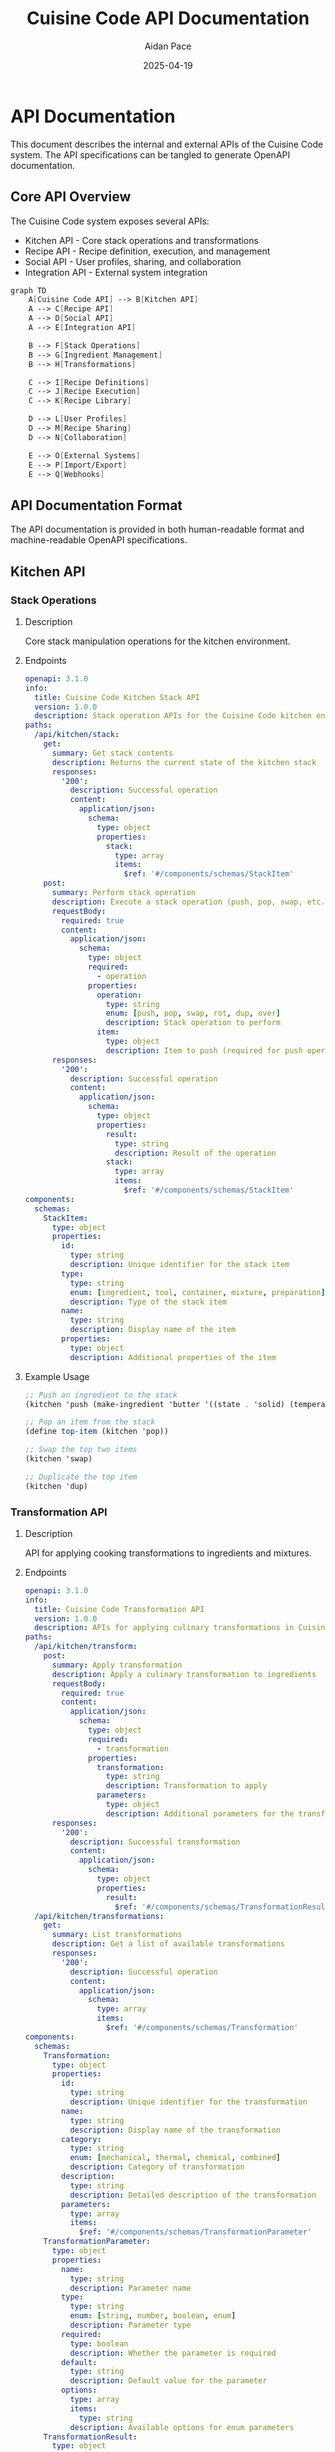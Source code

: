 #+TITLE: Cuisine Code API Documentation
#+AUTHOR: Aidan Pace
#+EMAIL: apace@defrecord.com
#+DATE: 2025-04-19

* API Documentation

This document describes the internal and external APIs of the Cuisine Code system. The API specifications can be tangled to generate OpenAPI documentation.

** Core API Overview

The Cuisine Code system exposes several APIs:
- Kitchen API - Core stack operations and transformations
- Recipe API - Recipe definition, execution, and management
- Social API - User profiles, sharing, and collaboration
- Integration API - External system integration

#+BEGIN_SRC scheme :tangle docs/api-overview.mmd :mkdirp yes
graph TD
    A[Cuisine Code API] --> B[Kitchen API]
    A --> C[Recipe API]
    A --> D[Social API]
    A --> E[Integration API]
    
    B --> F[Stack Operations]
    B --> G[Ingredient Management]
    B --> H[Transformations]
    
    C --> I[Recipe Definitions]
    C --> J[Recipe Execution]
    C --> K[Recipe Library]
    
    D --> L[User Profiles]
    D --> M[Recipe Sharing]
    D --> N[Collaboration]
    
    E --> O[External Systems]
    E --> P[Import/Export]
    E --> Q[Webhooks]
#+END_SRC

** API Documentation Format

The API documentation is provided in both human-readable format and machine-readable OpenAPI specifications.

** Kitchen API
*** Stack Operations
**** Description
Core stack manipulation operations for the kitchen environment.

**** Endpoints

#+BEGIN_SRC yaml :tangle docs/api/openapi/kitchen-stack.yaml :mkdirp yes
openapi: 3.1.0
info:
  title: Cuisine Code Kitchen Stack API
  version: 1.0.0
  description: Stack operation APIs for the Cuisine Code kitchen environment
paths:
  /api/kitchen/stack:
    get:
      summary: Get stack contents
      description: Returns the current state of the kitchen stack
      responses:
        '200':
          description: Successful operation
          content:
            application/json:
              schema:
                type: object
                properties:
                  stack:
                    type: array
                    items:
                      $ref: '#/components/schemas/StackItem'
    post:
      summary: Perform stack operation
      description: Execute a stack operation (push, pop, swap, etc.)
      requestBody:
        required: true
        content:
          application/json:
            schema:
              type: object
              required:
                - operation
              properties:
                operation:
                  type: string
                  enum: [push, pop, swap, rot, dup, over]
                  description: Stack operation to perform
                item:
                  type: object
                  description: Item to push (required for push operation)
      responses:
        '200':
          description: Successful operation
          content:
            application/json:
              schema:
                type: object
                properties:
                  result:
                    type: string
                    description: Result of the operation
                  stack:
                    type: array
                    items:
                      $ref: '#/components/schemas/StackItem'
components:
  schemas:
    StackItem:
      type: object
      properties:
        id:
          type: string
          description: Unique identifier for the stack item
        type:
          type: string
          enum: [ingredient, tool, container, mixture, preparation]
          description: Type of the stack item
        name:
          type: string
          description: Display name of the item
        properties:
          type: object
          description: Additional properties of the item
#+END_SRC

**** Example Usage

#+BEGIN_SRC scheme
;; Push an ingredient to the stack
(kitchen 'push (make-ingredient 'butter '((state . 'solid) (temperature . 4))))

;; Pop an item from the stack
(define top-item (kitchen 'pop))

;; Swap the top two items
(kitchen 'swap)

;; Duplicate the top item
(kitchen 'dup)
#+END_SRC

*** Transformation API
**** Description
API for applying cooking transformations to ingredients and mixtures.

**** Endpoints

#+BEGIN_SRC yaml :tangle docs/api/openapi/kitchen-transformation.yaml :mkdirp yes
openapi: 3.1.0
info:
  title: Cuisine Code Transformation API
  version: 1.0.0
  description: APIs for applying culinary transformations in Cuisine Code
paths:
  /api/kitchen/transform:
    post:
      summary: Apply transformation
      description: Apply a culinary transformation to ingredients
      requestBody:
        required: true
        content:
          application/json:
            schema:
              type: object
              required:
                - transformation
              properties:
                transformation:
                  type: string
                  description: Transformation to apply
                parameters:
                  type: object
                  description: Additional parameters for the transformation
      responses:
        '200':
          description: Successful transformation
          content:
            application/json:
              schema:
                type: object
                properties:
                  result:
                    $ref: '#/components/schemas/TransformationResult'
  /api/kitchen/transformations:
    get:
      summary: List transformations
      description: Get a list of available transformations
      responses:
        '200':
          description: Successful operation
          content:
            application/json:
              schema:
                type: array
                items:
                  $ref: '#/components/schemas/Transformation'
components:
  schemas:
    Transformation:
      type: object
      properties:
        id:
          type: string
          description: Unique identifier for the transformation
        name:
          type: string
          description: Display name of the transformation
        category:
          type: string
          enum: [mechanical, thermal, chemical, combined]
          description: Category of transformation
        description:
          type: string
          description: Detailed description of the transformation
        parameters:
          type: array
          items:
            $ref: '#/components/schemas/TransformationParameter'
    TransformationParameter:
      type: object
      properties:
        name:
          type: string
          description: Parameter name
        type:
          type: string
          enum: [string, number, boolean, enum]
          description: Parameter type
        required:
          type: boolean
          description: Whether the parameter is required
        default:
          type: string
          description: Default value for the parameter
        options:
          type: array
          items:
            type: string
          description: Available options for enum parameters
    TransformationResult:
      type: object
      properties:
        id:
          type: string
          description: Unique identifier for the result
        type:
          type: string
          description: Type of the result
        name:
          type: string
          description: Display name of the result
        properties:
          type: object
          description: Properties of the result
        source_items:
          type: array
          items:
            type: string
          description: IDs of items used in the transformation
#+END_SRC

**** Example Usage

#+BEGIN_SRC scheme
;; Apply a chop transformation
(kitchen 'transform 'chop '((style . 'fine)))

;; Apply a heating transformation
(kitchen 'transform 'saute '((temperature . 180) (duration . 120)))

;; Apply a mixing transformation
(kitchen 'transform 'fold '())
#+END_SRC

** Recipe API
*** Recipe Definition
**** Description
API for defining, storing, and retrieving cooking recipes.

**** Endpoints

#+BEGIN_SRC yaml :tangle docs/api/openapi/recipe.yaml :mkdirp yes
openapi: 3.1.0
info:
  title: Cuisine Code Recipe API
  version: 1.0.0
  description: APIs for recipe definition and management
paths:
  /api/recipes:
    get:
      summary: List recipes
      description: Get a list of available recipes
      parameters:
        - name: category
          in: query
          description: Filter by recipe category
          required: false
          schema:
            type: string
        - name: difficulty
          in: query
          description: Filter by difficulty level
          required: false
          schema:
            type: string
            enum: [beginner, intermediate, advanced, expert]
      responses:
        '200':
          description: Successful operation
          content:
            application/json:
              schema:
                type: array
                items:
                  $ref: '#/components/schemas/RecipeSummary'
    post:
      summary: Create recipe
      description: Create a new recipe
      requestBody:
        required: true
        content:
          application/json:
            schema:
              $ref: '#/components/schemas/RecipeDefinition'
      responses:
        '201':
          description: Recipe created
          content:
            application/json:
              schema:
                $ref: '#/components/schemas/Recipe'
  /api/recipes/{id}:
    get:
      summary: Get recipe
      description: Get a specific recipe by ID
      parameters:
        - name: id
          in: path
          required: true
          schema:
            type: string
      responses:
        '200':
          description: Successful operation
          content:
            application/json:
              schema:
                $ref: '#/components/schemas/Recipe'
    put:
      summary: Update recipe
      description: Update an existing recipe
      parameters:
        - name: id
          in: path
          required: true
          schema:
            type: string
      requestBody:
        required: true
        content:
          application/json:
            schema:
              $ref: '#/components/schemas/RecipeDefinition'
      responses:
        '200':
          description: Recipe updated
          content:
            application/json:
              schema:
                $ref: '#/components/schemas/Recipe'
    delete:
      summary: Delete recipe
      description: Delete a recipe
      parameters:
        - name: id
          in: path
          required: true
          schema:
            type: string
      responses:
        '204':
          description: Recipe deleted
components:
  schemas:
    RecipeSummary:
      type: object
      properties:
        id:
          type: string
          description: Unique identifier for the recipe
        name:
          type: string
          description: Display name of the recipe
        category:
          type: string
          description: Recipe category
        difficulty:
          type: string
          enum: [beginner, intermediate, advanced, expert]
          description: Difficulty level
        description:
          type: string
          description: Brief description of the recipe
    RecipeDefinition:
      type: object
      required:
        - name
        - steps
      properties:
        name:
          type: string
          description: Recipe name
        category:
          type: string
          description: Recipe category
        difficulty:
          type: string
          enum: [beginner, intermediate, advanced, expert]
          description: Difficulty level
        description:
          type: string
          description: Recipe description
        ingredients:
          type: array
          items:
            $ref: '#/components/schemas/IngredientReference'
        steps:
          type: array
          items:
            $ref: '#/components/schemas/RecipeStep'
        expected_result:
          type: object
          description: Expected result of the recipe
    Recipe:
      allOf:
        - $ref: '#/components/schemas/RecipeSummary'
        - $ref: '#/components/schemas/RecipeDefinition'
        - type: object
          properties:
            created_at:
              type: string
              format: date-time
              description: Creation timestamp
            updated_at:
              type: string
              format: date-time
              description: Last update timestamp
            author:
              type: string
              description: Recipe author ID
    IngredientReference:
      type: object
      properties:
        id:
          type: string
          description: Ingredient ID
        name:
          type: string
          description: Ingredient name
        quantity:
          type: number
          description: Quantity
        unit:
          type: string
          description: Unit of measurement
    RecipeStep:
      type: object
      properties:
        operation:
          type: string
          description: Operation to perform
        parameters:
          type: object
          description: Operation parameters
        description:
          type: string
          description: Human-readable description
#+END_SRC

**** Example Usage

#+BEGIN_SRC scheme
;; Define a new recipe
(define-recipe 'compound-butter
  :name "Herb Compound Butter"
  :category "Basics"
  :difficulty 'beginner
  :description "A simple herb-infused butter for enhancing dishes."
  :ingredients '(("butter" 250 "g")
                 ("herbs" 30 "g")
                 ("garlic" 2 "cloves")
                 ("salt" 5 "g"))
  :steps
  '((push "butter")
    (transform 'soften '((temperature . 20)))
    (push "herbs")
    (transform 'chop '((style . 'fine)))
    (push "garlic")
    (transform 'mince)
    (push "salt")
    (transform 'combine)
    (transform 'shape '((form . 'log)))
    (transform 'chill '((duration . 120))))
  :expected-result '((type . "compound-butter")
                    (properties . ((state . 'solid)
                                  (flavor . 'herb-garlic)))))
#+END_SRC

** Social API
*** User Profiles
**** Description
API for managing user profiles and kitchens.

**** Endpoints

#+BEGIN_SRC yaml :tangle docs/api/openapi/social-profiles.yaml :mkdirp yes
openapi: 3.1.0
info:
  title: Cuisine Code User Profile API
  version: 1.0.0
  description: APIs for user profile management
paths:
  /api/users/profile:
    get:
      summary: Get user profile
      description: Get the current user's profile
      responses:
        '200':
          description: Successful operation
          content:
            application/json:
              schema:
                $ref: '#/components/schemas/UserProfile'
    put:
      summary: Update profile
      description: Update the current user's profile
      requestBody:
        required: true
        content:
          application/json:
            schema:
              $ref: '#/components/schemas/ProfileUpdate'
      responses:
        '200':
          description: Profile updated
          content:
            application/json:
              schema:
                $ref: '#/components/schemas/UserProfile'
  /api/users/{id}:
    get:
      summary: Get user
      description: Get a specific user by ID
      parameters:
        - name: id
          in: path
          required: true
          schema:
            type: string
      responses:
        '200':
          description: Successful operation
          content:
            application/json:
              schema:
                $ref: '#/components/schemas/UserPublicProfile'
  /api/users/kitchen:
    get:
      summary: Get kitchen
      description: Get the current user's kitchen configuration
      responses:
        '200':
          description: Successful operation
          content:
            application/json:
              schema:
                $ref: '#/components/schemas/KitchenConfiguration'
    put:
      summary: Update kitchen
      description: Update the current user's kitchen configuration
      requestBody:
        required: true
        content:
          application/json:
            schema:
              $ref: '#/components/schemas/KitchenUpdate'
      responses:
        '200':
          description: Kitchen updated
          content:
            application/json:
              schema:
                $ref: '#/components/schemas/KitchenConfiguration'
components:
  schemas:
    UserProfile:
      type: object
      properties:
        id:
          type: string
          description: User ID
        username:
          type: string
          description: Username
        display_name:
          type: string
          description: Display name
        email:
          type: string
          format: email
          description: Email address
        location:
          type: string
          description: User location
        bio:
          type: string
          description: User biography
        preferences:
          type: object
          description: User preferences
        created_at:
          type: string
          format: date-time
          description: Account creation time
    ProfileUpdate:
      type: object
      properties:
        display_name:
          type: string
          description: Display name
        location:
          type: string
          description: User location
        bio:
          type: string
          description: User biography
        preferences:
          type: object
          description: User preferences
    UserPublicProfile:
      type: object
      properties:
        id:
          type: string
          description: User ID
        username:
          type: string
          description: Username
        display_name:
          type: string
          description: Display name
        location:
          type: string
          description: User location
        bio:
          type: string
          description: User biography
    KitchenConfiguration:
      type: object
      properties:
        id:
          type: string
          description: Kitchen ID
        name:
          type: string
          description: Kitchen name
        location:
          type: string
          description: Kitchen location
        equipment:
          type: array
          items:
            $ref: '#/components/schemas/KitchenEquipment'
        layout:
          type: object
          description: Kitchen layout configuration
    KitchenEquipment:
      type: object
      properties:
        id:
          type: string
          description: Equipment ID
        type:
          type: string
          description: Equipment type
        name:
          type: string
          description: Equipment name
        quantity:
          type: integer
          description: Quantity
        properties:
          type: object
          description: Equipment properties
    KitchenUpdate:
      type: object
      properties:
        name:
          type: string
          description: Kitchen name
        location:
          type: string
          description: Kitchen location
        equipment:
          type: array
          items:
            $ref: '#/components/schemas/KitchenEquipment'
        layout:
          type: object
          description: Kitchen layout configuration
#+END_SRC

*** Recipe Sharing
**** Description
API for sharing and collaborating on recipes.

**** Endpoints

#+BEGIN_SRC yaml :tangle docs/api/openapi/social-sharing.yaml :mkdirp yes
openapi: 3.1.0
info:
  title: Cuisine Code Recipe Sharing API
  version: 1.0.0
  description: APIs for recipe sharing and collaboration
paths:
  /api/social/shared-recipes:
    get:
      summary: Get shared recipes
      description: Get a list of recipes shared with the current user
      responses:
        '200':
          description: Successful operation
          content:
            application/json:
              schema:
                type: array
                items:
                  $ref: '#/components/schemas/SharedRecipe'
  /api/social/share:
    post:
      summary: Share recipe
      description: Share a recipe with other users
      requestBody:
        required: true
        content:
          application/json:
            schema:
              type: object
              required:
                - recipe_id
                - user_ids
              properties:
                recipe_id:
                  type: string
                  description: ID of the recipe to share
                user_ids:
                  type: array
                  items:
                    type: string
                  description: IDs of users to share with
                message:
                  type: string
                  description: Optional message
      responses:
        '200':
          description: Recipe shared
  /api/social/friends:
    get:
      summary: Get friends
      description: Get the current user's friends
      responses:
        '200':
          description: Successful operation
          content:
            application/json:
              schema:
                type: array
                items:
                  $ref: '#/components/schemas/FriendSummary'
    post:
      summary: Add friend
      description: Send a friend request
      requestBody:
        required: true
        content:
          application/json:
            schema:
              type: object
              required:
                - user_id
              properties:
                user_id:
                  type: string
                  description: ID of the user to add as a friend
                message:
                  type: string
                  description: Optional message
      responses:
        '200':
          description: Friend request sent
  /api/social/friends/{id}:
    delete:
      summary: Remove friend
      description: Remove a friend
      parameters:
        - name: id
          in: path
          required: true
          schema:
            type: string
      responses:
        '204':
          description: Friend removed
  /api/social/friend-requests:
    get:
      summary: Get friend requests
      description: Get pending friend requests
      responses:
        '200':
          description: Successful operation
          content:
            application/json:
              schema:
                type: array
                items:
                  $ref: '#/components/schemas/FriendRequest'
    put:
      summary: Respond to request
      description: Accept or decline a friend request
      requestBody:
        required: true
        content:
          application/json:
            schema:
              type: object
              required:
                - request_id
                - action
              properties:
                request_id:
                  type: string
                  description: ID of the friend request
                action:
                  type: string
                  enum: [accept, decline]
                  description: Action to take
      responses:
        '200':
          description: Request processed
components:
  schemas:
    SharedRecipe:
      type: object
      properties:
        id:
          type: string
          description: Shared recipe ID
        recipe:
          $ref: '#/components/schemas/RecipeSummary'
        shared_by:
          $ref: '#/components/schemas/UserPublicProfile'
        shared_at:
          type: string
          format: date-time
          description: Sharing timestamp
        message:
          type: string
          description: Sharing message
    FriendSummary:
      type: object
      properties:
        id:
          type: string
          description: User ID
        username:
          type: string
          description: Username
        display_name:
          type: string
          description: Display name
        status:
          type: string
          enum: [online, offline, cooking]
          description: User status
    FriendRequest:
      type: object
      properties:
        id:
          type: string
          description: Request ID
        from:
          $ref: '#/components/schemas/UserPublicProfile'
        sent_at:
          type: string
          format: date-time
          description: Request timestamp
        message:
          type: string
          description: Request message
    RecipeSummary:
      type: object
      properties:
        id:
          type: string
          description: Recipe ID
        name:
          type: string
          description: Recipe name
        category:
          type: string
          description: Recipe category
        difficulty:
          type: string
          enum: [beginner, intermediate, advanced, expert]
          description: Difficulty level
    UserPublicProfile:
      type: object
      properties:
        id:
          type: string
          description: User ID
        username:
          type: string
          description: Username
        display_name:
          type: string
          description: Display name
#+END_SRC

** Integration API
*** External System Integration
**** Description
API for integrating with external systems.

**** Endpoints

#+BEGIN_SRC yaml :tangle docs/api/openapi/integration.yaml :mkdirp yes
openapi: 3.1.0
info:
  title: Cuisine Code Integration API
  version: 1.0.0
  description: APIs for external system integration
paths:
  /api/integration/import:
    post:
      summary: Import data
      description: Import data from external sources
      requestBody:
        required: true
        content:
          application/json:
            schema:
              type: object
              required:
                - type
                - data
              properties:
                type:
                  type: string
                  enum: [recipe, ingredient, kitchen]
                  description: Type of data to import
                format:
                  type: string
                  enum: [json, yaml, xml]
                  description: Format of the data
                data:
                  type: string
                  description: Data to import
      responses:
        '200':
          description: Data imported
          content:
            application/json:
              schema:
                type: object
                properties:
                  id:
                    type: string
                    description: ID of the imported item
                  type:
                    type: string
                    description: Type of the imported item
  /api/integration/export/{type}/{id}:
    get:
      summary: Export data
      description: Export data to various formats
      parameters:
        - name: type
          in: path
          required: true
          schema:
            type: string
            enum: [recipe, kitchen, user]
          description: Type of data to export
        - name: id
          in: path
          required: true
          schema:
            type: string
          description: ID of the item to export
        - name: format
          in: query
          required: false
          schema:
            type: string
            enum: [json, yaml, xml, pdf]
            default: json
          description: Export format
      responses:
        '200':
          description: Data exported
          content:
            application/json:
              schema:
                type: object
                properties:
                  data:
                    type: string
                    description: Exported data
  /api/integration/webhooks:
    get:
      summary: List webhooks
      description: Get a list of configured webhooks
      responses:
        '200':
          description: Successful operation
          content:
            application/json:
              schema:
                type: array
                items:
                  $ref: '#/components/schemas/Webhook'
    post:
      summary: Create webhook
      description: Create a new webhook
      requestBody:
        required: true
        content:
          application/json:
            schema:
              $ref: '#/components/schemas/WebhookDefinition'
      responses:
        '201':
          description: Webhook created
          content:
            application/json:
              schema:
                $ref: '#/components/schemas/Webhook'
  /api/integration/webhooks/{id}:
    get:
      summary: Get webhook
      description: Get a specific webhook
      parameters:
        - name: id
          in: path
          required: true
          schema:
            type: string
      responses:
        '200':
          description: Successful operation
          content:
            application/json:
              schema:
                $ref: '#/components/schemas/Webhook'
    put:
      summary: Update webhook
      description: Update an existing webhook
      parameters:
        - name: id
          in: path
          required: true
          schema:
            type: string
      requestBody:
        required: true
        content:
          application/json:
            schema:
              $ref: '#/components/schemas/WebhookDefinition'
      responses:
        '200':
          description: Webhook updated
          content:
            application/json:
              schema:
                $ref: '#/components/schemas/Webhook'
    delete:
      summary: Delete webhook
      description: Delete a webhook
      parameters:
        - name: id
          in: path
          required: true
          schema:
            type: string
      responses:
        '204':
          description: Webhook deleted
components:
  schemas:
    WebhookDefinition:
      type: object
      required:
        - name
        - url
        - events
      properties:
        name:
          type: string
          description: Webhook name
        url:
          type: string
          format: uri
          description: Webhook URL
        events:
          type: array
          items:
            type: string
          description: Events to trigger the webhook
        secret:
          type: string
          description: Webhook secret for signature verification
        active:
          type: boolean
          default: true
          description: Whether the webhook is active
    Webhook:
      allOf:
        - $ref: '#/components/schemas/WebhookDefinition'
        - type: object
          properties:
            id:
              type: string
              description: Webhook ID
            created_at:
              type: string
              format: date-time
              description: Creation timestamp
            last_triggered:
              type: string
              format: date-time
              description: Last trigger timestamp
            trigger_count:
              type: integer
              description: Number of times the webhook has been triggered
#+END_SRC

** Client SDKs

To facilitate integration with the Cuisine Code API, client SDKs are available in multiple languages.

#+BEGIN_SRC scheme :tangle docs/api/sdks.md :mkdirp yes
# Cuisine Code Client SDKs

## JavaScript SDK

```javascript
// Install via npm
// npm install cuisine-code-sdk

// Usage example
import { KitchenClient } from 'cuisine-code-sdk';

const kitchen = new KitchenClient({
  apiKey: 'your-api-key'
});

// Stack operations
kitchen.push('butter')
  .then(() => kitchen.push('herbs'))
  .then(() => kitchen.transform('chop', { style: 'fine' }))
  .then(() => kitchen.transform('combine'))
  .then(result => console.log('Result:', result))
  .catch(error => console.error('Error:', error));
```

## Python SDK

```python
# Install via pip
# pip install cuisine-code-sdk

# Usage example
from cuisinecode import KitchenClient

kitchen = KitchenClient(api_key='your-api-key')

# Stack operations
kitchen.push('butter')
kitchen.push('herbs')
kitchen.transform('chop', style='fine')
result = kitchen.transform('combine')
print(f'Result: {result}')
```

## Ruby SDK

```ruby
# Install via gem
# gem install cuisine_code

# Usage example
require 'cuisine_code'

kitchen = CuisineCode::KitchenClient.new(api_key: 'your-api-key')

# Stack operations
kitchen.push('butter')
kitchen.push('herbs')
kitchen.transform('chop', style: 'fine')
result = kitchen.transform('combine')
puts "Result: #{result}"
```

## Java SDK

```java
// Add dependency to your project
// Maven, Gradle, etc.

// Usage example
import com.cuisinecode.KitchenClient;
import com.cuisinecode.models.*;

public class CookingExample {
    public static void main(String[] args) {
        KitchenClient kitchen = new KitchenClient("your-api-key");
        
        try {
            kitchen.push("butter");
            kitchen.push("herbs");
            
            TransformOptions options = new TransformOptions();
            options.setStyle("fine");
            
            kitchen.transform("chop", options);
            TransformationResult result = kitchen.transform("combine");
            
            System.out.println("Result: " + result.getName());
        } catch (CuisineCodeException e) {
            System.err.println("Error: " + e.getMessage());
        }
    }
}
```
#+END_SRC

** API Versioning

The Cuisine Code API follows semantic versioning. Major version changes indicate breaking changes.

** Authentication

Authentication is required for most API endpoints. Two authentication methods are supported:
1. API Key Authentication
2. OAuth 2.0 (for user-specific operations)

#+BEGIN_SRC scheme :tangle docs/api/authentication.md :mkdirp yes
# Cuisine Code API Authentication

## API Key Authentication

For server-to-server communication, use API key authentication:

```
Authorization: Bearer YOUR_API_KEY
```

API keys can be generated in the developer dashboard.

## OAuth 2.0 Authentication

For user-specific operations, use OAuth 2.0:

1. Register your application in the developer dashboard
2. Implement the OAuth 2.0 authorization code flow
3. Include the access token in API requests:

```
Authorization: Bearer YOUR_ACCESS_TOKEN
```

## Scopes

The following OAuth scopes are available:

- `kitchen:read` - Read access to kitchen operations
- `kitchen:write` - Write access to kitchen operations
- `recipe:read` - Read access to recipes
- `recipe:write` - Write access to recipes
- `user:read` - Read access to user profile
- `user:write` - Write access to user profile
- `social:read` - Read access to social features
- `social:write` - Write access to social features
```
#+END_SRC

** Rate Limiting

The API employs rate limiting to ensure fair usage. Limits are applied on a per-API key basis.

#+BEGIN_SRC scheme :tangle docs/api/rate-limiting.md :mkdirp yes
# Rate Limiting

The Cuisine Code API implements rate limiting to ensure fair usage and system stability.

## Rate Limit Headers

Rate limit information is included in the response headers:

- `X-RateLimit-Limit`: Maximum number of requests allowed in the current time window
- `X-RateLimit-Remaining`: Number of requests remaining in the current time window
- `X-RateLimit-Reset`: Time when the current rate limit window resets (Unix timestamp)

## Default Limits

- 60 requests per minute for authenticated requests
- 10 requests per minute for unauthenticated requests

## Handling Rate Limiting

When rate limits are exceeded, the API returns a `429 Too Many Requests` status code.

Example handling in JavaScript:

```javascript
fetch('https://api.cuisinecode.com/v1/kitchen/stack')
  .then(response => {
    // Check for rate limiting
    if (response.status === 429) {
      const resetTime = response.headers.get('X-RateLimit-Reset');
      const waitTime = resetTime - Math.floor(Date.now() / 1000);
      console.log(`Rate limit exceeded. Try again in ${waitTime} seconds.`);
      return;
    }
    return response.json();
  })
  .then(data => {
    // Process data
  })
  .catch(error => {
    console.error('Error:', error);
  });
```
#+END_SRC
